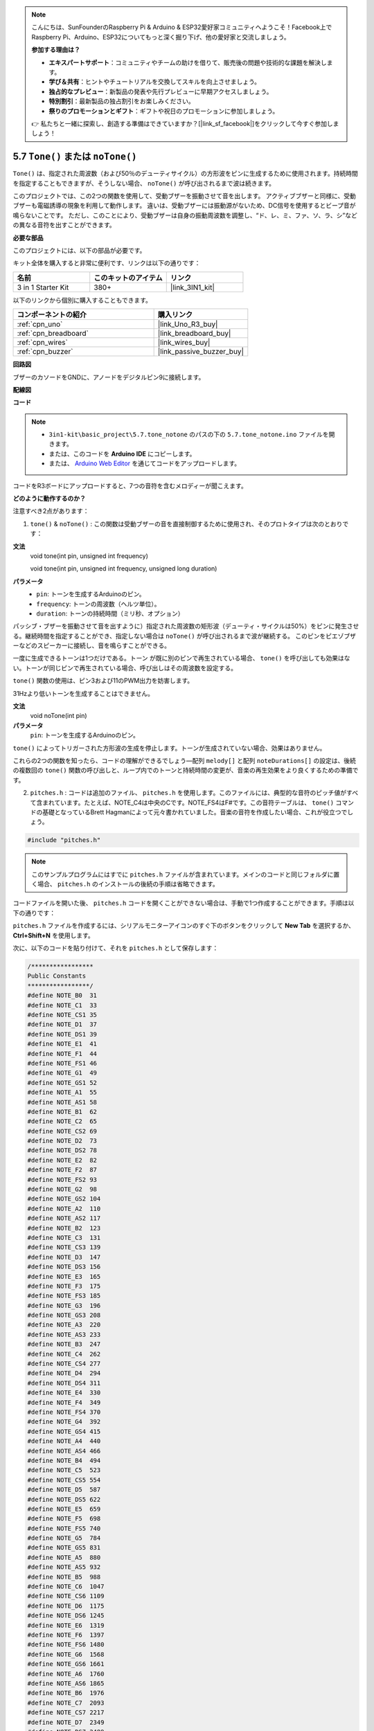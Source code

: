 .. note::

    こんにちは、SunFounderのRaspberry Pi & Arduino & ESP32愛好家コミュニティへようこそ！Facebook上でRaspberry Pi、Arduino、ESP32についてもっと深く掘り下げ、他の愛好家と交流しましょう。

    **参加する理由は？**

    - **エキスパートサポート**：コミュニティやチームの助けを借りて、販売後の問題や技術的な課題を解決します。
    - **学び＆共有**：ヒントやチュートリアルを交換してスキルを向上させましょう。
    - **独占的なプレビュー**：新製品の発表や先行プレビューに早期アクセスしましょう。
    - **特別割引**：最新製品の独占割引をお楽しみください。
    - **祭りのプロモーションとギフト**：ギフトや祝日のプロモーションに参加しましょう。

    👉 私たちと一緒に探索し、創造する準備はできていますか？[|link_sf_facebook|]をクリックして今すぐ参加しましょう！

.. _ar_passive_buzzer:

5.7 ``Tone()`` または ``noTone()``
======================================

``Tone()`` は、指定された周波数（および50％のデューティサイクル）の方形波をピンに生成するために使用されます。持続時間を指定することもできますが、そうしない場合、 ``noTone()`` が呼び出されるまで波は続きます。

このプロジェクトでは、この2つの関数を使用して、受動ブザーを振動させて音を出します。
アクティブブザーと同様に、受動ブザーも電磁誘導の現象を利用して動作します。
違いは、受動ブザーには振動源がないため、DC信号を使用するとビープ音が鳴らないことです。
ただし、このことにより、受動ブザーは自身の振動周波数を調整し、“ド、レ、ミ、ファ、ソ、ラ、シ”などの異なる音符を出すことができます。

**必要な部品**

このプロジェクトには、以下の部品が必要です。

キット全体を購入すると非常に便利です、リンクは以下の通りです：

.. list-table::
    :widths: 20 20 20
    :header-rows: 1

    *   - 名前	
        - このキットのアイテム
        - リンク
    *   - 3 in 1 Starter Kit
        - 380+
        - |link_3IN1_kit|

以下のリンクから個別に購入することもできます。

.. list-table::
    :widths: 30 20
    :header-rows: 1

    *   - コンポーネントの紹介
        - 購入リンク

    *   - :ref:`cpn_uno`
        - |link_Uno_R3_buy|
    *   - :ref:`cpn_breadboard`
        - |link_breadboard_buy|
    *   - :ref:`cpn_wires`
        - |link_wires_buy|
    *   - :ref:`cpn_buzzer`
        - |link_passive_buzzer_buy|


**回路図**

.. image:: img/circuit_6.1_passive.png

ブザーのカソードをGNDに、アノードをデジタルピン9に接続します。

**配線図**

.. image:: img/custom_tone_bb.jpg

**コード**

.. note::

    * ``3in1-kit\basic_project\5.7.tone_notone`` のパスの下の ``5.7.tone_notone.ino`` ファイルを開きます。
    * または、このコードを **Arduino IDE** にコピーします。
    
    * または、 `Arduino Web Editor <https://docs.arduino.cc/cloud/web-editor/tutorials/getting-started/getting-started-web-editor>`_ を通じてコードをアップロードします。

.. raw:: html

    <iframe src=https://create.arduino.cc/editor/sunfounder01/9212e985-1f31-4bd9-bee6-f29357035aae/preview?embed style="height:510px;width:100%;margin:10px 0" frameborder=0></iframe>

コードをR3ボードにアップロードすると、7つの音符を含むメロディーが聞こえます。

**どのように動作するのか？**

注意すべき2点があります：

1. ``tone()`` & ``noTone()`` : この関数は受動ブザーの音を直接制御するために使用され、そのプロトタイプは次のとおりです：

**文法**
    void tone(int pin, unsigned int frequency)

    void tone(int pin, unsigned int frequency, unsigned long duration)

**パラメータ**
    * ``pin``: トーンを生成するArduinoのピン。
    * ``frequency``: トーンの周波数（ヘルツ単位）。
    * ``duration``: トーンの持続時間（ミリ秒、オプション）

パッシブ・ブザーを振動させて音を出すように）指定された周波数の矩形波（デューティ・サイクルは50%）をピンに発生させる。継続時間を指定することができ、指定しない場合は ``noTone()`` が呼び出されるまで波が継続する。
このピンをピエゾブザーなどのスピーカーに接続し、音を鳴らすことができる。

一度に生成できるトーンは1つだけである。トーン が既に別のピンで再生されている場合、 ``tone()`` を呼び出しても効果はない。トーンが同じピンで再生されている場合、呼び出しはその周波数を設定する。

``tone()`` 関数の使用は、ピン3および11のPWM出力を妨害します。

31Hzより低いトーンを生成することはできません。

**文法**
    void noTone(int pin)

**パラメータ**
    ``pin``: トーンを生成するArduinoのピン。

``tone()`` によってトリガーされた方形波の生成を停止します。トーンが生成されていない場合、効果はありません。

これらの2つの関数を知ったら、コードの理解ができるでしょう—配列 ``melody[]`` と配列 ``noteDurations[]`` の設定は、後続の複数回の ``tone()`` 関数の呼び出しと、ループ内でのトーンと持続時間の変更が、音楽の再生効果をより良くするための準備です。

2. ``pitches.h`` : コードは追加のファイル、 ``pitches.h`` を使用します。このファイルには、典型的な音符のピッチ値がすべて含まれています。たとえば、NOTE_C4は中央のCです。NOTE_FS4はF#です。この音符テーブルは、 ``tone()`` コマンドの基礎となっているBrett Hagmanによって元々書かれていました。音楽の音符を作成したい場合、これが役立つでしょう。

.. code-block:: arduino

    #include "pitches.h"

.. note::
    このサンプルプログラムにはすでに ``pitches.h`` ファイルが含まれています。メインのコードと同じフォルダに置く場合、 ``pitches.h`` のインストールの後続の手順は省略できます。

.. image:: img/image123.png

コードファイルを開いた後、 ``pitches.h`` コードを開くことができない場合は、手動で1つ作成することができます。手順は以下の通りです：

``pitches.h`` ファイルを作成するには、シリアルモニターアイコンのすぐ下のボタンをクリックして **New Tab** を選択するか、 **Ctrl+Shift+N** を使用します。

.. image:: img/image124.png

次に、以下のコードを貼り付けて、それを ``pitches.h`` として保存します：


.. code-block:: arduino

    /*****************
    Public Constants
    *****************/
    #define NOTE_B0  31
    #define NOTE_C1  33
    #define NOTE_CS1 35
    #define NOTE_D1  37
    #define NOTE_DS1 39
    #define NOTE_E1  41
    #define NOTE_F1  44
    #define NOTE_FS1 46
    #define NOTE_G1  49
    #define NOTE_GS1 52
    #define NOTE_A1  55
    #define NOTE_AS1 58
    #define NOTE_B1  62
    #define NOTE_C2  65
    #define NOTE_CS2 69
    #define NOTE_D2  73
    #define NOTE_DS2 78
    #define NOTE_E2  82
    #define NOTE_F2  87
    #define NOTE_FS2 93
    #define NOTE_G2  98
    #define NOTE_GS2 104
    #define NOTE_A2  110
    #define NOTE_AS2 117
    #define NOTE_B2  123
    #define NOTE_C3  131
    #define NOTE_CS3 139
    #define NOTE_D3  147
    #define NOTE_DS3 156
    #define NOTE_E3  165
    #define NOTE_F3  175
    #define NOTE_FS3 185
    #define NOTE_G3  196
    #define NOTE_GS3 208
    #define NOTE_A3  220
    #define NOTE_AS3 233
    #define NOTE_B3  247
    #define NOTE_C4  262
    #define NOTE_CS4 277
    #define NOTE_D4  294
    #define NOTE_DS4 311
    #define NOTE_E4  330
    #define NOTE_F4  349
    #define NOTE_FS4 370
    #define NOTE_G4  392
    #define NOTE_GS4 415
    #define NOTE_A4  440
    #define NOTE_AS4 466
    #define NOTE_B4  494
    #define NOTE_C5  523
    #define NOTE_CS5 554
    #define NOTE_D5  587
    #define NOTE_DS5 622
    #define NOTE_E5  659
    #define NOTE_F5  698
    #define NOTE_FS5 740
    #define NOTE_G5  784
    #define NOTE_GS5 831
    #define NOTE_A5  880
    #define NOTE_AS5 932
    #define NOTE_B5  988
    #define NOTE_C6  1047
    #define NOTE_CS6 1109
    #define NOTE_D6  1175
    #define NOTE_DS6 1245
    #define NOTE_E6  1319
    #define NOTE_F6  1397
    #define NOTE_FS6 1480
    #define NOTE_G6  1568
    #define NOTE_GS6 1661
    #define NOTE_A6  1760
    #define NOTE_AS6 1865
    #define NOTE_B6  1976
    #define NOTE_C7  2093
    #define NOTE_CS7 2217
    #define NOTE_D7  2349
    #define NOTE_DS7 2489
    #define NOTE_E7  2637
    #define NOTE_F7  2794
    #define NOTE_FS7 2960
    #define NOTE_G7  3136
    #define NOTE_GS7 3322
    #define NOTE_A7  3520
    #define NOTE_AS7 3729
    #define NOTE_B7  3951
    #define NOTE_C8  4186
    #define NOTE_CS8 4435
    #define NOTE_D8  4699
    #define NOTE_DS8 49
